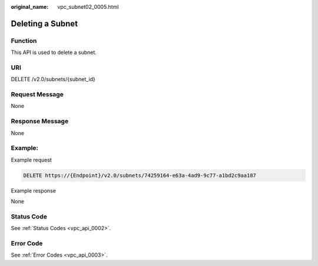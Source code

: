 :original_name: vpc_subnet02_0005.html

.. _vpc_subnet02_0005:

Deleting a Subnet
=================

Function
--------

This API is used to delete a subnet.

URI
---

DELETE /v2.0/subnets/{subnet_id}

Request Message
---------------

None

Response Message
----------------

None

Example:
--------

Example request

.. code-block:: text

   DELETE https://{Endpoint}/v2.0/subnets/74259164-e63a-4ad9-9c77-a1bd2c9aa187

Example response

None

Status Code
-----------

See :ref:`Status Codes <vpc_api_0002>`.

Error Code
----------

See :ref:`Error Codes <vpc_api_0003>`.
